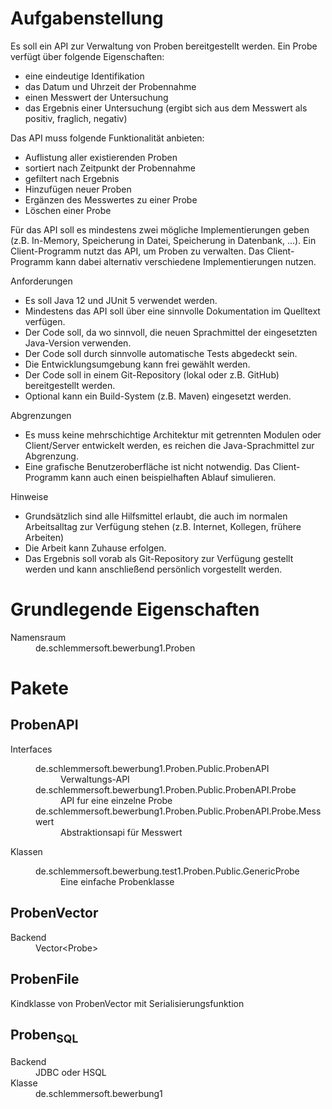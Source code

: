 * Aufgabenstellung

Es soll ein API zur Verwaltung von Proben bereitgestellt werden.
Ein Probe verfügt über folgende Eigenschaften:

- eine eindeutige Identifikation
- das Datum und Uhrzeit der Probennahme
- einen Messwert der Untersuchung
- das Ergebnis einer Untersuchung (ergibt sich aus dem Messwert als positiv, fraglich, negativ)

Das API muss folgende Funktionalität anbieten:

- Auflistung aller existierenden Proben
- sortiert nach Zeitpunkt der Probennahme
- gefiltert nach Ergebnis
- Hinzufügen neuer Proben
- Ergänzen des Messwertes zu einer Probe
- Löschen einer Probe

Für das API soll es mindestens zwei mögliche Implementierungen geben (z.B. In-Memory, Speicherung in Datei, Speicherung in Datenbank, ...).
Ein Client-Programm nutzt das API, um Proben zu verwalten. Das Client-Programm kann dabei alternativ verschiedene Implementierungen nutzen.

Anforderungen

- Es soll Java 12 und JUnit 5 verwendet werden.
- Mindestens das API soll über eine sinnvolle Dokumentation im Quelltext verfügen.
- Der Code soll, da wo sinnvoll, die neuen Sprachmittel der eingesetzten Java-Version verwenden.
- Der Code soll durch sinnvolle automatische Tests abgedeckt sein.
- Die Entwicklungsumgebung kann frei gewählt werden.
- Der Code soll in einem Git-Repository (lokal oder z.B. GitHub) bereitgestellt werden.
- Optional kann ein Build-System (z.B. Maven) eingesetzt werden.

Abgrenzungen

- Es muss keine mehrschichtige Architektur mit getrennten Modulen oder Client/Server entwickelt werden, es reichen die Java-Sprachmittel zur Abgrenzung.
- Eine grafische Benutzeroberfläche ist nicht notwendig. Das Client-Programm kann auch einen beispielhaften Ablauf simulieren.

Hinweise

- Grundsätzlich sind alle Hilfsmittel erlaubt, die auch im normalen Arbeitsalltag zur Verfügung stehen (z.B. Internet, Kollegen, frühere Arbeiten)
- Die Arbeit kann Zuhause erfolgen.
- Das Ergebnis soll vorab als Git-Repository zur Verfügung gestellt werden und kann anschließend persönlich vorgestellt werden.


* Grundlegende Eigenschaften
- Namensraum :: de.schlemmersoft.bewerbung1.Proben
* Pakete
** ProbenAPI
- Interfaces ::
  - de.schlemmersoft.bewerbung1.Proben.Public.ProbenAPI :: Verwaltungs-API
  - de.schlemmersoft.bewerbung1.Proben.Public.ProbenAPI.Probe :: API fur eine einzelne Probe
  - de.schlemmersoft.bewerbung1.Proben.Public.ProbenAPI.Probe.Messwert :: Abstraktionsapi für Messwert
- Klassen ::
  - de.schlemmersoft.bewerbung.test1.Proben.Public.GenericProbe :: Eine einfache Probenklasse
** ProbenVector
- Backend :: Vector<Probe>
** ProbenFile
Kindklasse von ProbenVector mit Serialisierungsfunktion
** Proben_SQL
- Backend :: JDBC oder HSQL
- Klasse :: de.schlemmersoft.bewerbung1
